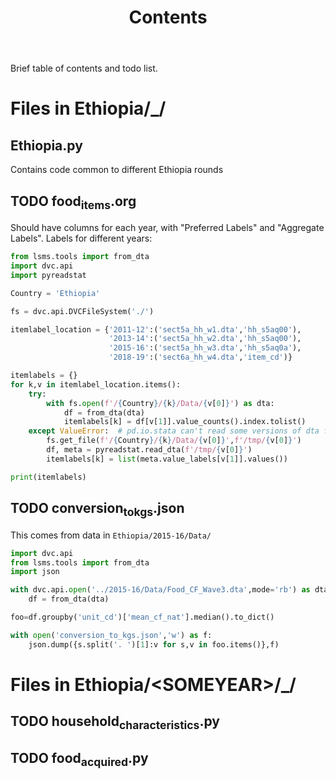 #+title: Contents

Brief table of contents and todo list.

* Files in Ethiopia/_/
** Ethiopia.py
Contains code common to different Ethiopia rounds
** TODO food_items.org
Should have columns for each year, with "Preferred Labels" and "Aggregate Labels".   Labels for different years:
#+begin_src python :results output
from lsms.tools import from_dta
import dvc.api
import pyreadstat

Country = 'Ethiopia'

fs = dvc.api.DVCFileSystem('./')

itemlabel_location = {'2011-12':('sect5a_hh_w1.dta','hh_s5aq00'),
                      '2013-14':('sect5a_hh_w2.dta','hh_s5aq00'),
                      '2015-16':('sect5a_hh_w3.dta','hh_s5aq0a'),
                      '2018-19':('sect6a_hh_w4.dta','item_cd')}

itemlabels = {}
for k,v in itemlabel_location.items():
    try:
        with fs.open(f'/{Country}/{k}/Data/{v[0]}') as dta:
            df = from_dta(dta)
            itemlabels[k] = df[v[1]].value_counts().index.tolist()
    except ValueError:  # pd.io.stata can't read some versions of dta files...
        fs.get_file(f'/{Country}/{k}/Data/{v[0]}',f'/tmp/{v[0]}')
        df, meta = pyreadstat.read_dta(f'/tmp/{v[0]}')
        itemlabels[k] = list(meta.value_labels[v[1]].values())

print(itemlabels)
#+end_src

#+results:
: {'2011-12': ['Teff', 'Onion', 'Coffee', 'Salt', 'Sugar', 'Eggs', 'Cheese', 'Milk', 'Meat', 'Kocho', 'Potato', 'Banana', 'Linseed', 'Wheat', 'Niger Seed', 'Haricot Beans', 'Lentils', 'Field Pea', 'Chick Pea', 'Horsebeans', 'Millet', 'Sorghum', 'Maize', 'Barley', 'Chat / Kat'], '2013-14': ['Teff', 'Wheat', 'Chat / Kat', 'Coffee', 'Salt', 'Sugar', 'Eggs', 'Cheese', 'Milk', 'Meat', 'Kocho', 'Potato', 'Banana', 'Onion', 'Linseed', 'Niger Seed', 'Haricot Beans', 'Lentils', 'Field Pea', 'Chick Pea', 'Horsebeans', 'Millet', 'Sorghum', 'Maize', 'Barley', 'Bula'], '2015-16': ['Teff', 'Beef', 'Red pepper (berbere)', 'Tomato', 'Other vegetable (SPECIFY', 'Orange', 'Other fruit (SPECIFY)', 'Sweet potato', 'Boye/Yam', 'Cassava', 'Godere', 'Other tuber or stem (SPE', 'Goat & mutton meat', 'Poultry', 'Wheat', 'Fish', 'PuUrchased Injera', 'Purchased Bread or Biscu', 'Pasta/Maccaroni', 'Other prepared food and', 'Butter/ghee', 'Oils (processed)', 'Tea', 'Soft drinks/Soda', 'Beer', 'Tella', 'Green chili pepper (kari', 'Other seed (SPECIFY)', 'Other pulse or nut (SPEC', 'Ground nuts', 'Barley', 'Maize', 'Sorghum', 'Millet', 'Horsebeans', 'Field Pea', 'Chick Pea', 'Lentils', 'Haricot Beans', 'Niger Seed', 'Linseed', 'Onion', 'Banana', 'Potato', 'Kocho', 'Milk', 'Cheese', 'Eggs', 'Sugar', 'Salt', 'Coffee', 'Chat / Kat', 'Bula', 'Other cereal (SPECIFY)', 'Greens (kale, cabbage, e', 'Greens (kale        cabb'], '2018-19': ['101. Teff', '505. Avocado', '705. Milk', '704. Fish', '703. Poultry', '702. Beef', '701. Goat & mutton meat', '610. Other tuber or stem (SPECIFY)', '609. Beetroot', '608. Carrot', '607. Godere', '606. Cassava', '605. Boye/Yam', '604. Sweet potato', '603. Bula', '602. Kocho', '601. Potato', '706. Cheese', '707. Butter/ghee', '708. Oils (processed)', '804. Beer', '903. Pasta/Maccaroni', '902. purchased bread/biscuit', '901. purchased Injera', '807. Hops (gesho)', '806. Chat / Kat', '805. Tella', '803. Soft drinks/Soda', '709. Eggs', '802. Tea', '801. Coffee', '713. Other condiments', '712. Salt', '711. Honey, natural', '710. Sugar', '506. Other fruit (SPECIFY) ____', '504. Papaya', '102. Wheat (Incl. Flour factory product)', '503. Mango', '208. Fenugreek', '207. Vetch', '206. Ground nuts', '205. Haricot Beans', '204. Lentils', '203. Field Pea', '202. Chick Pea', '201. Horsebeans', '109. Other cereal (SPECIFY)', '108. Oats', '107. Rice', '106. Millet', '105. Sorghum', '104. Maize', '103. Barley (Incl. Beso: roasted & milled barely)', '209. mung bean', '210. Processed pulses (Shiro)', '211. Other pulse or nut (SPECIFY)', '404. kale, cabbage, Pumpikn Leaf, Lettuce, spinach', '502. Orange', '501. Banana', '408. Other vegetable (SPECIFY)', '407. Moringa/Shiferaw/Halloka', '406. Garlic', '405. Tomato', '403. Red pepper (Processed pepper (Berbere))', '301. Niger Seed', '402. Green chili pepper (kariya)', '401. Onion', '305. Other seed (SPECIFY)', '304. Sun Flower', '303. SESAME', '302. Linseed', '904. Other purchased prepared food']}


** TODO conversion_to_kgs.json
This comes from data in =Ethiopia/2015-16/Data/=
#+begin_src python
import dvc.api
from lsms.tools import from_dta
import json

with dvc.api.open('../2015-16/Data/Food_CF_Wave3.dta',mode='rb') as dta:
    df = from_dta(dta)

foo=df.groupby('unit_cd')['mean_cf_nat'].median().to_dict()

with open('conversion_to_kgs.json','w') as f:
    json.dump({s.split('. ')[1]:v for s,v in foo.items()},f)

#+end_src

#+results:
: None

* Files in Ethiopia/<SOMEYEAR>/_/
** TODO household_characteristics.py
** TODO food_acquired.py
